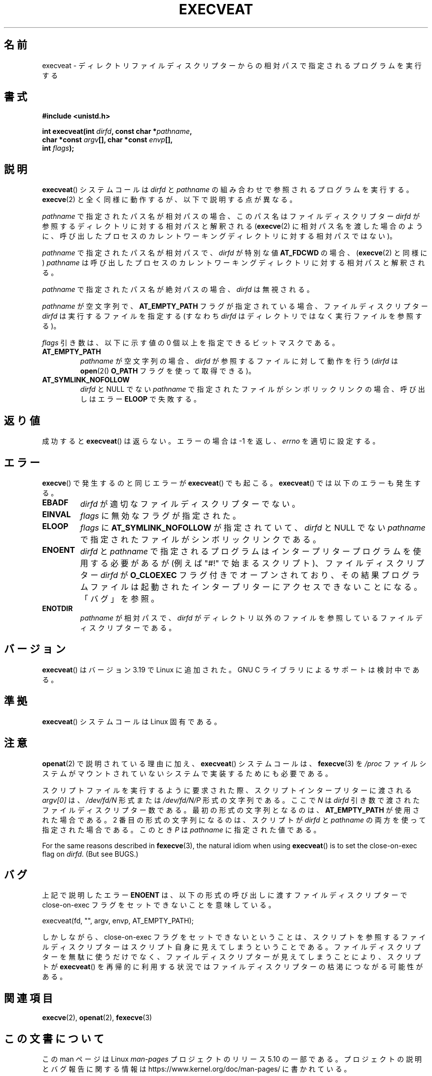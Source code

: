 .\" Copyright (c) 2014 Google, Inc., written by David Drysdale
.\" and Copyright (c) 2015, Michael Kerrisk <mtk.manpages@gmail.com>
.\"
.\" %%%LICENSE_START(VERBATIM)
.\" Permission is granted to make and distribute verbatim copies of this
.\" manual provided the copyright notice and this permission notice are
.\" preserved on all copies.
.\"
.\" Permission is granted to copy and distribute modified versions of this
.\" manual under the conditions for verbatim copying, provided that the
.\" entire resulting derived work is distributed under the terms of a
.\" permission notice identical to this one.
.\"
.\" Since the Linux kernel and libraries are constantly changing, this
.\" manual page may be incorrect or out-of-date.  The author(s) assume no
.\" responsibility for errors or omissions, or for damages resulting from
.\" the use of the information contained herein.  The author(s) may not
.\" have taken the same level of care in the production of this manual,
.\" which is licensed free of charge, as they might when working
.\" professionally.
.\"
.\" Formatted or processed versions of this manual, if unaccompanied by
.\" the source, must acknowledge the copyright and authors of this work.
.\" %%%LICENSE_END
.\"
.\"*******************************************************************
.\"
.\" This file was generated with po4a. Translate the source file.
.\"
.\"*******************************************************************
.TH EXECVEAT 2 2017\-09\-15 Linux "Linux Programmer's Manual"
.SH 名前
execveat \- ディレクトリファイルディスクリプターからの相対パスで指定されるプログラムを実行する
.SH 書式
\fB#include <unistd.h>\fP
.PP
\fBint execveat(int \fP\fIdirfd\fP\fB, const char *\fP\fIpathname\fP\fB,\fP
.br
\fB char *const \fP\fIargv\fP\fB[], char *const \fP\fIenvp\fP\fB[],\fP
.br
\fB int \fP\fIflags\fP\fB);\fP
.SH 説明
.\" commit 51f39a1f0cea1cacf8c787f652f26dfee9611874
\fBexecveat\fP() システムコールは \fIdirfd\fP と \fIpathname\fP の組み合わせで参照されるプログラムを実行する。
\fBexecve\fP(2) と全く同様に動作するが、 以下で説明する点が異なる。
.PP
\fIpathname\fP で指定されたパス名が相対パスの場合、このパス名はファイルディスクリプター \fIdirfd\fP
が参照するディレクトリに対する相対パスと解釈される (\fBexecve\fP(2)
に相対パス名を渡した場合のように、呼び出したプロセスのカレントワーキングディレクトリに対する相対パスではない)。
.PP
\fIpathname\fP で指定されたパス名が相対パスで、 \fIdirfd\fP が特別な値 \fBAT_FDCWD\fP の場合、 (\fBexecve\fP(2)
と同様に) \fIpathname\fP は呼び出したプロセスのカレントワーキングディレクトリに対する相対パスと解釈される。
.PP
\fIpathname\fP で指定されたパス名が絶対パスの場合、 \fIdirfd\fP は無視される。
.PP
\fIpathname\fP が空文字列で、 \fBAT_EMPTY_PATH\fP フラグが指定されている場合、 ファイルディスクリプター \fIdirfd\fP
は実行するファイルを指定する (すなわち \fIdirfd\fP はディレクトリではなく実行ファイルを参照する)。
.PP
\fIflags\fP 引き数は、以下に示す値の 0 個以上を指定できるビットマスクである。
.TP 
\fBAT_EMPTY_PATH\fP
\fIpathname\fP が空文字列の場合、 \fIdirfd\fP が参照するファイルに対して動作を行う (\fIdirfd\fP は \fBopen\fP(2()
\fBO_PATH\fP フラグを使って取得できる)。
.TP 
\fBAT_SYMLINK_NOFOLLOW\fP
\fIdirfd\fP と NULL でない \fIpathname\fP で指定されたファイルがシンボリックリンクの場合、 呼び出しはエラー \fBELOOP\fP
で失敗する。
.SH 返り値
成功すると \fBexecveat\fP()  は返らない。エラーの場合は \-1 を返し、 \fIerrno\fP を適切に設定する。
.SH エラー
\fBexecve\fP() で発生するのと同じエラーが \fBexecveat\fP() でも起こる。 \fBexecveat\fP() では以下のエラーも発生する。
.TP 
\fBEBADF\fP
\fIdirfd\fP が適切なファイルディスクリプターでない。
.TP 
\fBEINVAL\fP
\fIflags\fP に無効なフラグが指定された。
.TP 
\fBELOOP\fP
\fIflags\fP に \fBAT_SYMLINK_NOFOLLOW\fP が指定されていて、 \fIdirfd\fP と NULL でない \fIpathname\fP
で指定されたファイルがシンボリックリンクである。
.TP 
\fBENOENT\fP
\fIdirfd\fP と \fIpathname\fP で指定されるプログラムはインタープリタープログラムを使用する必要があるが (例えば "#!"
で始まるスクリプト)、 ファイルディスクリプター \fIdirfd\fP が \fBO_CLOEXEC\fP フラグ付きでオープンされており、
その結果プログラムファイルは起動されたインタープリターにアクセスできないことになる。 「バグ」を参照。
.TP 
\fBENOTDIR\fP
\fIpathname\fP が相対パスで、 \fIdirfd\fP がディレクトリ以外のファイルを参照しているファイルディスクリプターである。
.SH バージョン
.\" FIXME . check for glibc support in a future release
\fBexecveat\fP()  はバージョン 3.19 で Linux に追加された。 GNU C ライブラリによるサポートは検討中である。
.SH 準拠
\fBexecveat\fP() システムコールは Linux 固有である。
.SH 注意
\fBopenat\fP(2) で説明されている理由に加え、 \fBexecveat\fP() システムコールは、 \fBfexecve\fP(3) を \fI/proc\fP
ファイルシステムがマウントされていないシステムで実装するためにも必要である。
.PP
スクリプトファイルを実行するように要求された際、 スクリプトインタープリターに渡される \fIargv[0]\fP は、 \fI/dev/fd/N\fP 形式または
\fI/dev/fd/N/P\fP 形式の文字列である。 ここで \fIN\fP は \fIdirfd\fP 引き数で渡されたファイルディスクリプター数である。
最初の形式の文字列となるのは、 \fBAT_EMPTY_PATH\fP が使用された場合である。 2 番目の形式の文字列になるのは、 スクリプトが
\fIdirfd\fP と \fIpathname\fP の両方を使って指定された場合である。 このとき \fIP\fP は \fIpathname\fP
に指定された値である。
.PP
For the same reasons described in \fBfexecve\fP(3), the natural idiom when
using \fBexecveat\fP()  is to set the close\-on\-exec flag on \fIdirfd\fP.  (But see
BUGS.)
.SH バグ
上記で説明したエラー \fBENOENT\fP は、 以下の形式の呼び出しに渡すファイルディスクリプターで close\-on\-exec
フラグをセットできないことを意味している。
.PP
    execveat(fd, "", argv, envp, AT_EMPTY_PATH);
.PP
.\" For an example, see Michael Kerrisk's 2015-01-10 reply in this LKML
.\" thread (http://thread.gmane.org/gmane.linux.kernel/1836105/focus=20229):
.\"
.\"     Subject: [PATCHv10 man-pages 5/5] execveat.2: initial man page.\"                        for execveat(2
.\"     Date: Mon, 24 Nov 2014 11:53:59 +0000
しかしながら、 close\-on\-exec フラグをセットできないということは、
スクリプトを参照するファイルディスクリプターはスクリプト自身に見えてしまうということである。 ファイルディスクリプターを無駄に使うだけでなく、
ファイルディスクリプターが見えてしまうことにより、 スクリプトが \fBexecveat\fP()
を再帰的に利用する状況ではファイルディスクリプターの枯渇につながる可能性がある。
.SH 関連項目
\fBexecve\fP(2), \fBopenat\fP(2), \fBfexecve\fP(3)
.SH この文書について
この man ページは Linux \fIman\-pages\fP プロジェクトのリリース 5.10 の一部である。プロジェクトの説明とバグ報告に関する情報は
\%https://www.kernel.org/doc/man\-pages/ に書かれている。
